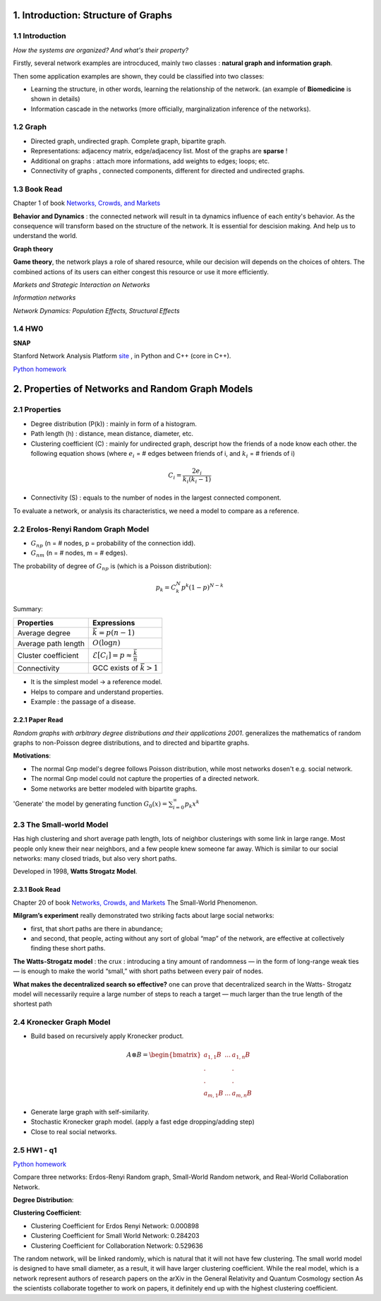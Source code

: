 1. Introduction: Structure of Graphs
=============================

1.1 Introduction
-----------------------

*How the systems are organized? And what's their property?*

Firstly, several network examples are introcduced, mainly two classes : **natural graph and information graph**.

Then some application examples are shown, they could be classified into two classes:

* Learning the structure, in other words, learning the relationship of the network. (an example of **Biomedicine** is shown in details)
* Information cascade in the networks (more officially, marginalization inference of the networks).

1.2 Graph
----------------------

* Directed graph, undirected graph. Complete graph, bipartite graph.
* Representations: adjacency matrix, edge/adjacency list. Most of the graphs are **sparse** !
* Additional on graphs : attach more informations, add weights to edges; loops; etc.
* Connectivity of graphs , connected components, different for directed and undirected graphs.

1.3 Book Read
----------------------

Chapter 1 of book `Networks, Crowds, and Markets <http://www.cs.cornell.edu/home/kleinber/networks-book/>`_

**Behavior and Dynamics** : the connected network will result in ta dynamics influence of each entity's behavior.
As the consequence will transform based on the structure of the network. It is essential for descision making.
And help us to understand the world.

**Graph theory**

**Game theory**, the network plays a role of shared resource, while our decision will depends on the choices of ohters.
The combined actions of its users can either congest this resource or use it more efficiently.

*Markets and Strategic Interaction on Networks*

*Information networks*

*Network Dynamics: Population Effects, Structural Effects*

1.4 HW0
-------------------

**SNAP**

Stanford Network Analysis Platform `site <http://snap.stanford.edu/>`_ , in Python and C++ (core in C++).

`Python homework <https://github.com/gggliuye/VIO/blob/master/docs/GNN/HWs/HW0-IntorSNAP.ipynb>`_

.. image:: images/hw0wiki.PNG
   :align: center
   :width: 90%

2. Properties of Networks and Random Graph Models
=============================

2.1 Properties
----------------------

* Degree distribution (P(k)) : mainly in form of a histogram.
* Path length (h) : distance, mean distance, diameter, etc.
* Clustering coefficient (C) : mainly for undirected graph, descript how the friends of a node know each other. the following equation shows (where :math:`e_{i}` = # edges between friends of i, and :math:`k_{i}` = # friends of i)

.. math::
  C_{i} = \frac{2e_{i}}{k_{i}(k_{i}-1)}

* Connectivity (S) : equals to the number of nodes in the largest connected component.

To evaluate a network, or analysis its characteristics, we need a model to compare as a reference.

2.2 Erolos-Renyi Random Graph Model
----------------------

* :math:`G_{np}` (n = # nodes, p = probability of the connection idd).
* :math:`G_{nm}` (n = # nodes, m = # edges).

The probability of degree of :math:`G_{np}` is (which is a Poisson distribution):

.. math::
  p_{k} = C_{k}^{N} p^{k}(1-p)^{N-k}

Summary:

+--------------------+--------------------------------------------------------+
| Properties         |  Expressions                                           |
+====================+========================================================+
| Average degree     |  :math:`\bar{k} = p(n-1)`                              |
+--------------------+--------------------------------------------------------+
| Average path length|  :math:`O(\log n)`                                     |
+--------------------+--------------------------------------------------------+
| Cluster coefficient|:math:`\mathcal{E}[C_{i}] = p \approx \frac{\bar{k}}{n}`|
+--------------------+--------------------------------------------------------+
| Connectivity       |   GCC exists of :math:`\bar{k}>1`                      |
+--------------------+--------------------------------------------------------+

* It is the simplest model -> a reference model.
* Helps to compare and understand properties.
* Example : the passage of a disease.

2.2.1 Paper Read
~~~~~~~~~~~~~~~~~~~~~~~~

*Random graphs with arbitrary degree distributions and their applications 2001*.
generalizes the mathematics of random graphs to non-Poisson degree distributions, and to directed and bipartite graphs.

**Motivations**:

* The normal Gnp model's degree follows Poisson distribution, while most networks dosen't e.g. social network.
* The normal Gnp model could not capture the properties of a directed network.
* Some networks are better modeled with bipartite graphs.

'Generate' the model by generating function :math:`G_{0}(x) = \sum_{i=0}^{\infty} p_{k}x^{k}`

2.3 The Small-world Model
----------------------

Has high clustering and short average path length, lots of neighbor clusterings with
some link in large range. Most people only knew their near neighbors, and a few people knew someone far
away.
Which is similar to our social networks: many closed triads, but also very short paths.

Developed in 1998, **Watts Strogatz Model**.

.. image:: images/small_world.png
  :align: center
  :width: 75%

2.3.1 Book Read
~~~~~~~~~~~~~~~~~~~~

Chapter 20 of book `Networks, Crowds, and Markets <http://www.cs.cornell.edu/home/kleinber/networks-book/>`_
The Small-World Phenomenon.

**Milgram’s experiment** really demonstrated two striking facts about large social networks:

* first, that short paths are there in abundance;
* and second, that people, acting without any sort of global “map” of the network, are effective at collectively finding these short paths.

**The Watts-Strogatz model** : the crux : introducing a tiny amount of randomness
— in the form of long-range weak ties — is enough to make the world “small,” with
short paths between every pair of nodes.

**What makes the decentralized search so effective?** one can prove that decentralized search in the Watts-
Strogatz model will necessarily require a large number of steps to reach a target — much
larger than the true length of the shortest path

2.4 Kronecker Graph Model
----------------------

* Build based on recursively apply Kronecker product.

.. math::
   A \otimes B = \begin{bmatrix}a_{1,1}B & ... & a_{1,n}B \\
   . & & . \\ . & & . \\ a_{m,1}B & ... & a_{m,n}B \end{bmatrix}

* Generate large graph with self-similarity.
* Stochastic Kronecker graph model. (apply a fast edge dropping/adding step)
* Close to real social networks.

2.5 HW1 - q1
------------------------

`Python homework <https://github.com/gggliuye/VIO/blob/master/docs/GNN/HWs/HW1-q1-starter.py>`_

Compare three networks: Erdos-Renyi Random graph, Small-World Random network, and Real-World Collaboration Network.

**Degree Distribution**:

.. image:: images/hw1-q1.png
  :align: center
  :width: 60%

**Clustering Coefficient**:

* Clustering Coefficient for Erdos Renyi Network: 0.000898
* Clustering Coefficient for Small World Network: 0.284203
* Clustering Coefficient for Collaboration Network: 0.529636

The random network, will be linked randomly, which is natural that it will not have few clustering.
The small world model is designed to have small diameter, as a result, it will have larger clustering coefficient.
While the real model, which is a network represent authors of research papers on the arXiv in the General Relativity and Quantum Cosmology section
As the scientists collaborate together to work on papers, it definitely end up with the highest clustering coefficient.
